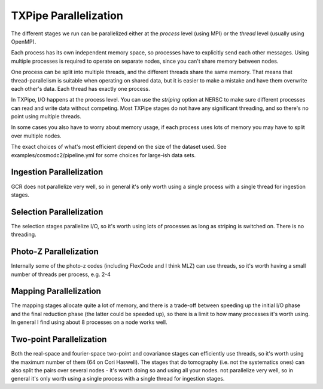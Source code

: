 TXPipe Parallelization
======================

The different stages we run can be parallelized either at the *process* level (using MPI) or the *thread* level (usually using OpenMP).

Each process has its own independent memory space, so processes have to explicitly send each other messages.  Using multiple processes is required to operate on separate nodes, since you can't share memory between nodes.

One process can be split into multiple threads, and the different threads share the same memory.  That means that thread-parallelism is suitable when operating on shared data, but it is easier to make a mistake and have them overwrite each other's data.  Each thread has exactly one process.

In TXPipe, I/O happens at the process level.  You can use the *striping* option at NERSC to make sure different processes can read and write data without competing.  Most TXPipe stages do not have any significant threading, and so there's no point using multiple threads.

In some cases you also have to worry about memory usage, if each process uses lots of memory you may have to split over multiple nodes.

The exact choices of what's most efficient depend on the size of the dataset used.
See examples/cosmodc2/pipeline.yml for some choices for large-ish data sets.

Ingestion Parallelization
-------------------------

GCR does not parallelize very well, so in general it's only worth using a single process with a single thread for ingestion stages.


Selection Parallelization
--------------------------

The selection stages parallelize I/O, so it's worth using lots of processes as long as striping is switched on.  There is no threading.

Photo-Z Parallelization
------------------------

Internally some of the photo-z codes (including FlexCode and I think MLZ) can use threads, so it's worth having a small number of threads per process, e.g. 2-4

Mapping Parallelization
----------------------------

The mapping stages allocate quite a lot of memory, and there is a trade-off between speeding up the initial I/O phase and the final reduction phase (the latter could be speeded up), so there is a limit to how many processes it's worth using.  In general I find using about 8 processes on a node works well.

Two-point Parallelization
-------------------------

Both the real-space and fourier-space two-point and covariance stages can efficiently use threads, so it's worth using the maximum number of them (64 on Cori Haswell).  The stages that do tomography (i.e. not the systematics ones) can also split the pairs over several nodes - it's worth doing so and using all your nodes.
not parallelize very well, so in general it's only worth using a single process with a single thread for ingestion stages.
